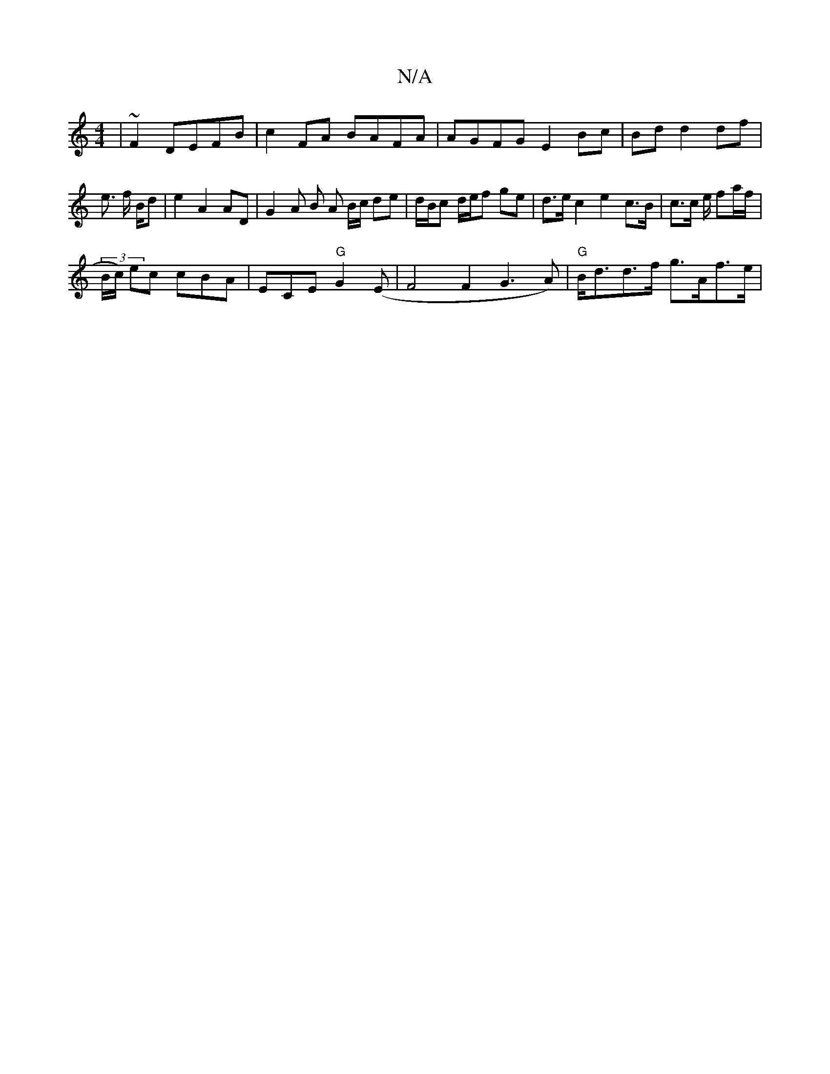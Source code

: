 X:1
T:N/A
M:4/4
R:N/A
K:Cmajor
|~F2 DEFB | c2FA BAFA | AGFG E2 Bc | Bd d2 df |e3/ f/2 B/2d | e2- A2 AD | G2 A B A B/c/ de | d/B/c d/e/f ge | d>e c2 e2 c>B|c>c e/ fa/f/ | !(3B/c/) ec cBA | ECE"G"G2 (E | F4 F2G3 A)| "G"B<dd>f g>Af>e|